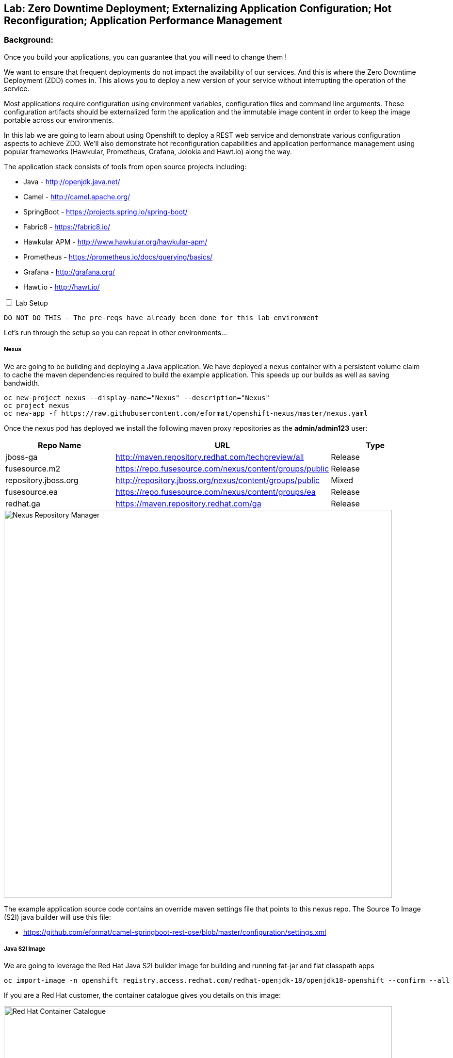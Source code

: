 ## Lab: Zero Downtime Deployment; Externalizing Application Configuration; Hot Reconfiguration; Application Performance Management

### Background: 
Once you build your applications, you can guarantee that you will need to change them !

We want to ensure that frequent deployments do not impact the availability of our services. And this is where the Zero Downtime Deployment
(ZDD) comes in. This allows you to deploy a new version of your service without interrupting the operation of the service.

Most applications require configuration using environment variables, configuration files and command line arguments. These configuration artifacts
should be externalized form the application and the immutable image content in order to keep the image portable across our environments.

In this lab we are going to learn about using Openshift to deploy a REST web service and demonstrate various configuration aspects to achieve ZDD.
We'll also demonstrate hot reconfiguration capabilities and application performance management using popular frameworks (Hawkular, Prometheus, Grafana, Jolokia and Hawt.io)
along the way.

The application stack consists of tools from open source projects including:

- Java - http://openjdk.java.net/
- Camel - http://camel.apache.org/
- SpringBoot - https://projects.spring.io/spring-boot/
- Fabric8 - https://fabric8.io/
- Hawkular APM - http://www.hawkular.org/hawkular-apm/
- Prometheus - https://prometheus.io/docs/querying/basics/
- Grafana - http://grafana.org/
- Hawt.io - http://hawt.io/

++++ 
<input id="toggle" type="checkbox" unchecked>
<label for="toggle">Lab Setup</label>
<div class="sect2" id="expand"><section>
++++

`DO NOT DO THIS - The pre-reqs have already been done for this lab environment` 

Let's run through the setup so you can repeat in other environments...

##### Nexus

We are going to be building and deploying a Java application. We have deployed a nexus container with a persistent volume claim to cache the
 maven dependencies required to build the example application. This speeds up our builds as well as saving bandwidth.

[source]
---- 
oc new-project nexus --display-name="Nexus" --description="Nexus"
oc project nexus
oc new-app -f https://raw.githubusercontent.com/eformat/openshift-nexus/master/nexus.yaml
----

Once the nexus pod has deployed we install the following maven proxy repositories as the *admin/admin123* user:

[options="header"]
|=======
| Repo Name | URL | Type
| jboss-ga | http://maven.repository.redhat.com/techpreview/all | Release
| fusesource.m2 | https://repo.fusesource.com/nexus/content/groups/public | Release
| repository.jboss.org | http://repository.jboss.org/nexus/content/groups/public | Mixed
| fusesource.ea | https://repo.fusesource.com/nexus/content/groups/ea | Release
| redhat.ga | https://maven.repository.redhat.com/ga | Release
|=======

image::/images/28-nexus-repos.png[Nexus Repository Manager,800,align="center"]

The example application source code contains an override maven settings file that points to this nexus repo. The Source To Image (S2I) java
builder will use this file:

* https://github.com/eformat/camel-springboot-rest-ose/blob/master/configuration/settings.xml

##### Java S2I Image

We are going to leverage the Red Hat Java S2I builder image for building and running fat-jar and flat classpath apps

[source]
---- 
oc import-image -n openshift registry.access.redhat.com/redhat-openjdk-18/openjdk18-openshift --confirm --all
----

If you are a Red Hat customer, the container catalogue gives you details on this image:

image::/images/28-redhat-image-catalog.png[Red Hat Container Catalogue,800,align="center"]

A community based equivalent image is `docker.io/fabric8/java-jboss-openjdk8-jdk`

##### Hawkular APM Agent

We are going to leverage Hawkular Application Performance Managment later in the lab. Hawkular APM can be achieved in three ways:
* Explicit intialization (in your code)
* As a spring boot annotation (_@CamelOpenTracing_)
* Using a java agent

We're going to use the java agent method today as it demonstrates a common pattern you may have for other agent based tools. We have layered
 on top of the base S2I Java image the Hawkular agent using a *Dockerfile*

* https://github.com/eformat/hawkular-apm-template/blob/master/Dockerfile

The image has been built and deployed into the shared `openshift` namespace so everyone can use it:

[source]
---- 
git clone https://github.com/eformat/hawkular-apm-template
cd hawkular-apm-template
oc login -u admin -p admin
oc project openshift
oc new-build --binary --name=spring-boot-apm
oc start-build spring-boot-apm --from-dir=. --follow
----

We have created an application template that uses the spring-boot-apm image and loaded it into Openshift:

[source]
---- 
oc create -f https://raw.githubusercontent.com/eformat/hawkular-apm-template/master/templates/spring-boot-apm-template.json -n openshift
----

We have also loaded the Hawkular APM server template and loaded it into OpenShift:

[source]
---- 
oc create -f https://raw.githubusercontent.com/eformat/hawkular-apm-template/master/templates/hawkular-apm-server.yml -n openshift
----

#####  Prometheus and Grafana

We are also going to deploy a local prometheus and grafana instance for application monitoring as well, so we have created an application template using the fabric8 project template and loaded it into Openshift:

[source]
---- 
oc create -f https://raw.githubusercontent.com/fabric8io/templates/master/default/template/metrics.json -n openshift
----

##### Reference Links
* https://hawkular.gitbooks.io
* https://github.com/jboss-dockerfiles/hawkular-apm/tree/master/openshift-templates
* http://www.hawkular.org/blog/2017/03/24/distributed-tracing-with-camel.html
* https://fabric8.io/guide/metrics.html

++++ 
</div></section>
++++

### Now you get your hands dirty, build and deploy the application

Login and create a project for our SpringBoot application:

[source]
---- 
oc login -u {{USER_NAME}} -p {{USER_PASSWORD}}
oc new-project helloservice-{{USER_NAME}} --display-name="Helloservice" --description="Helloservice"
----

We are going to allow our default service account to *view* the kubernetes api (this is for our spring hot reload function later on)

[source]
---- 
oc policy add-role-to-user view --serviceaccount=default -n $(oc project -q)
----

Build and deploy the application using the *spring-boot-apm* template and S2I image we built and loaded in the Prerequisites 

[source]
----
oc new-app --template=spring-boot-apm -p SOURCE_REPOSITORY_URL="https://github.com/eformat/camel-springboot-rest-ose.git" -p APPLICATION_NAME=camel-springboot-rest

--> Deploying template "spring-boot-apm" in project "openshift"

     spring-boot-apm
     ---------
     Application template for Spring Boot applications built using S2I and supporting Hawkular APM.

     * With parameters:
        * APPLICATION_NAME=camel-springboot-rest
        * HOSTNAME_HTTP=
        * SOURCE_REPOSITORY_URL=https://github.com/eformat/camel-springboot-rest-ose.git
        * SOURCE_REPOSITORY_REF=master
        * CONTEXT_DIR=/
        * GITHUB_WEBHOOK_SECRET=VvXDC1LY # generated
        * GENERIC_WEBHOOK_SECRET=omW14ntS # generated
        * IMAGE_STREAM_NAMESPACE=openshift

--> Creating resources with label app=spring-boot-apm ...
    service "camel-springboot-rest" created
    route "camel-springboot-rest" created
    imagestream "camel-springboot-rest" created
    buildconfig "camel-springboot-rest" created
    deploymentconfig "camel-springboot-rest" created
--> Success
    Build scheduled, use 'oc logs -f bc/camel-springboot-rest' to track its progress.
    Run 'oc status' to view your app.
----

A build should start and the java dependencies will be pulled from the Nexus server.

*(Optional)*
For the developers who want to build the application locally:

[source]
----
git clone https://github.com/eformat/camel-springboot-rest-ose
cd camel-springboot-rest-ose
mvn spring-boot:run
----

Once the image has been built and deployed to the registry, a single pod should be running. We can see a warning about Health Checks which we are going to deal with in a minute.

image::/images/28-springboot-apm-pod.png[SpringBoot APM Pod,700,align="center"]

### Configuring application behaviour

##### Application properties files

If we browse to our application, we should see that a Swagger-UI - http://swagger.io/ has been deployed to the root of our application.

There is an bug with our generated swagger documentation - it does not know what our exposed route URL is. As a workaround we set an environment variable to point to our exposed application for the swagger documentation:

++++
<pre class="highlight">
<code>oc env dc/camel-springboot-rest SWAGGERUI_HOST=$(oc get route camel-springboot-rest --template='&#123;{ .spec.host }}')</code>
</pre>
++++

If we try out our Helloservice in the swagger-ui, it should return a Response

[source,role=copypaste]
----
"Default Prop Hi mike ! from pod: camel-springboot-rest-2-wt91a"
----

image::/images/28-swagger-reposnse.png[Swagger Helloservice,800,align="center"]

The `Default Prop Hi` greeting is set in the spring application properties file

* https://github.com/eformat/camel-springboot-rest-ose/blob/master/src/main/resources/application.properties#L35


image::/images/28-spring-properties.png[Spring Properties File,600,align="center"]

This is bound into the application using the spring @ConfigurationProperties annotaion

* https://github.com/eformat/camel-springboot-rest-ose/blob/master/src/main/java/org/example/ApplicationConfigBean.java#L7

image::/images/28-spring-properties-annotation.png[Spring Configuration,600,align="center"]

##### Environment variables, Deployment strategies

Lets change the Greeting message using an environment variable:

[source]
----
oc env dc/camel-springboot-rest GREETING="Environment Variable Hi "
----

By changing the deployment configuration, we will trigger a new deployment. If we browse to our application you might see an HTTP 503, this is because the jvm and our application is in the process of restarting:

image::/images/28-spring-503.png[HTTP 503 Unavailable,400,align="center"]

The default deployment strategy in OpenShift is the `Rolling` strategy. The rolling strategy performs a rolling update of our application. OpenShift offers *health checks* when deploying our application that tell us when the application is alive - *liveness* and ready to accept user requests - *readiness*.

It is crucial for correct deployment behaviour that we set them appropriately for our application. We can do this from the command line or web-ui. Lets define a liveness check for our container that performs a simple shell command (echo), and a readiness check on our API using the spring actuator */health* status that is built in:

[source]
----
oc set probe dc/camel-springboot-rest --liveness -- echo ok
oc set probe dc/camel-springboot-rest --readiness --get-url=//:8080/health --initial-delay-seconds=15 --timeout-seconds=2
----

image::/images/28-spring-health-check.png[Spring Health Check,600,align="center"]

If we watch the deployment in the web-ui - we can see that the old pod is not stopped and removed until the new pod deployment has successfully passed our defined liveness and readiness health check probes.

image::/images/28-rolling-deployment.png[Rolling Deployment Strategy,600,align="center"]

Now, once deployment has finished, lets try testing our environment variable configured service in swagger

image::/images/28-env-var-service.png[Enviornment Variable Helloservice,800,align="center"]

Yes - it returns the environment variable version of our greeting.

How did we achieve this? by using setting a preference in our Java code to return an environment variable (as exposed in our container runtime) over the property file:

* https://github.com/eformat/camel-springboot-rest-ose/blob/master/src/main/java/org/example/ApplicationConfigBean.java#L17

image::/images/28-env-var-code.png[Enviornment Variable Code,600,align="center"]

##### Config Maps, Hot Reload

The `ConfigMap` object in OpenShift provides mechanisms to provide configuration data to the application container while keeping the application images both portable across environments and independent of OpenShift Container Platform. A `ConfigMap` can be used to store key-value properties, configuration files, JSON blobs and alike.

Lets remove our GREETING environment variable we set previously:

[source]
----
oc env dc/camel-springboot-rest GREETING-
----

And use a ConfigMap to configure our application instead (if you are not using bash shell, it may be easier to copy the yaml into a file instead to create the ConfigMap)

[source]
----
oc create -f - <<EOF
kind: ConfigMap
apiVersion: v1
metadata:
  name: helloservice
data:
  application.yaml: |-
    helloservice:
      greeting: ConfigMap Hello 
EOF
----

Now when we test our API, we should see this greeting

image::/images/28-config-map-service.png[ConfigMap Helloservice,600,align="center"]

Our config map greeting has been loaded into out application. If we examine the logs, we can see that a pod/container restart `did not` occur?

Looking at the application logs, we can see what has happened:

image::/images/28-config-map-hotreload.png[Spring Cloud Kubernetes,1200,align="center"]

The application has reloaded the Spring Context (without restarting the JVM) when we changed the ConfigMap

We are making use of `Spring Cloud Kubernetes` - https://github.com/fabric8io/spring-cloud-kubernetes to discover when changes occur to our project

image::/images/28-spring-cloud-kubernetes.png[Spring Cloud Kubernetes,1200,align="center"]

We can `Hot Reload` the config map

[source]
----
oc replace -f - <<EOF
kind: ConfigMap
apiVersion: v1
metadata:
  name: helloservice
data:
  application.yaml: |-
    helloservice:
      greeting: hot hot hot  
EOF
----

image::/images/28-hot-reload.png[Hot Reload,600,align="center"]

### Application Performance Managment

Lets deploy a Hawkular APM server to our project using a template

[source]
----
oc create -f https://raw.githubusercontent.com/eformat/hawkular-apm-template/master/templates/hawkular-apm-server-deployment.yml
----

Once the hawkular apm, and elasticsearch images have been deployed and started, you can login to the Hawkular APM Console using 
`admin / password` as the credentials. There won't be any data yet.

We need to set some environment variable on our java application to start instrumenting our app using APM:

[options="header"]
|=======
| Environment Variable | Description
| HAWKULAR_APM_URI | the HTTP URI for accessing your hawkular server (make sure to not use the HTTPS URL, I did not manage to got it working for now),
| HAWKULAR_APM_USERNAME | the username for connecting APM server, use default `admin` user
| HAWKULAR_APM_PASSWORD | the password for connecting APM server, use default admin `password`
| JAVA_OPTIONS | the JVM options for enabling Java agent, use -javaagent:/libs/hawkular-apm-agent.jar=boot:/libs/hawkular-apm-agent.jar that refers to the Hawkular agent previously added to image libs.
|=======

Lets set these on the deployment config

++++
<pre class="highlight">
<code>oc env dc/camel-springboot-rest HAWKULAR_APM_URI=$(oc get route hawkular-apm --template='http://&#123;{ .spec.host }}') \
                                HAWKULAR_APM_USERNAME=admin \
                                HAWKULAR_APM_PASSWORD=password \
                                JAVA_OPTIONS=-javaagent:/libs/hawkular-apm-agent.jar=boot:/libs/hawkular-apm-agent.jar</code>
</pre>
++++

Once re-deployed, we can test our application using the swagger-ui again and we should start seeing traffic in the Hawkular APM console

We can filter by time spanned text, and look the time taken for each call and drill-down into distributed tracing and latency for each rest call.

image::/images/28-hawkular-apm-component.png[APM Component View,1000,align="center"]

We did not have to annotate or modify our code - it works out of the box using the OpenTracing standard - a vendor-neutral open standard for distributed tracing.

image::/images/28-hawkular-apm-drilldown.png[APM Transaction Drilldown,1000,align="center"]

##### Hawt.io

The base Java image also support the hawt.io console (exposes JMX over REST). You can open the java console

image::/images/28-open-java-console.png[Open Java Console,600,align="center"]

to see your Camel Routes in real-time, drill-down into the source code, debug and trace in real-time your camel application

image::/images/28-hawtio-camel-route.png[Hawt.io Camel Routes,1000,align="center"]

as well as see summary attributes

image::/images/28-camel-messages.png[Camel Route Attributes,1000,align="center"]

##### Prometheus and Grafana
Prometheus is another great opensource tool for tracking metrics and integrates with Grafana for graphing.

Our application exposes prometheus metrics at the `/prometheus` URL. Springboot is also configured to expose actuator metrics at `/metrics`.

image::/images/28-raw-prometheus.png[Raw prometheus metrics,800,align="center"]

Lets deploy prometheus locally so we can try it out.

First create the metrics service account used by prometheus

[source]
----
oc project helloservice-{{USER_NAME}}
oc create serviceaccount metrics
----

A cluster admin will need to allow your project's metric user to query kubernetes:

[source]
----
oc login -u admin
oc adm policy add-cluster-role-to-user cluster-reader system:serviceaccount:helloservice-{{USER_NAME}}:metrics
----

Lets deploy the Prometheus and Grafana application using the metrics template into our project and expose their routes:

[source]
----
oc new-app metrics
oc expose service prometheus --port=9090
oc expose svc/grafana2 --port 3000
----

The Prometheus configuration uses service annotations to discover endpoints, lets annotate our running springboot service

[source]
----
oc annotate svc camel-springboot-rest prometheus.io/path='/prometheus' prometheus.io/port='8080' prometheus.io/scrape='true' 
----

If we browse to Prometheus via its route, we can click on the *Status* tab and see the service state is *UP*

image::/images/28-prometheus-service-up.png[Prometheus service state,1000,align="center"]

Next we can goto the *Graph* tab, and plot one of the metrics - for example: `jvm_memory_pool_bytes_used`. You can plot any number
of metrics from the Openshift platform as well (remember we gave it view cluster permissions above).

image::/images/28-prometheus-graph.png[Prometheus Mertic Graphing,1000,align="center"]

A more elegant graphing solution is of course Grafana - sign in using `admin/admin` credentials to the Grafana console:

image::/images/28-grafana-login.png[Grafana Login,400,align="center"]

There are a bunch of pre-defined dashborads, and we will import our own custom dashboard that queries prometheus. 

Download this dashboard definition:

[source]
----
wget https://raw.githubusercontent.com/eformat/camel-springboot-rest-ose/master/camel-springboot-rest-os-grafana-dashboard.json
----

Select Home -> Import -> Choose file in Grafana, and select `camel-springboot-rest-os-grafana-dashboard.json`. You should see the dashboard
showing memory and a *hello mike* count. Save this.

image::/images/28-grafana-dashboard.png[Grafana dashboard,1000,align="center"]


##### Hawkular OpenShift Agent (HOSA)

System wide metrics deployments for general application performance monitoring is being worked on and is tech preview

* http://www.hawkular.org/blog/2017/01/17/obst-hosa.html
* https://docs.openshift.org/latest/install_config/cluster_metrics.html#deploying-hawkular-openshift-agent

image::/images/28-hosa.png[HOSA,1000,align="center"]

### Summary

Congratulations ! You have successfully:

- created and deployed a springboot microservice
- configured liveness and readiness probes that allow rolling deployment of the service
- used configuration maps, environment variables and properties files to configure your application
- hot reloaded the springboot jvm when the configuration changes
- monitored, traced and graphed your application performance
